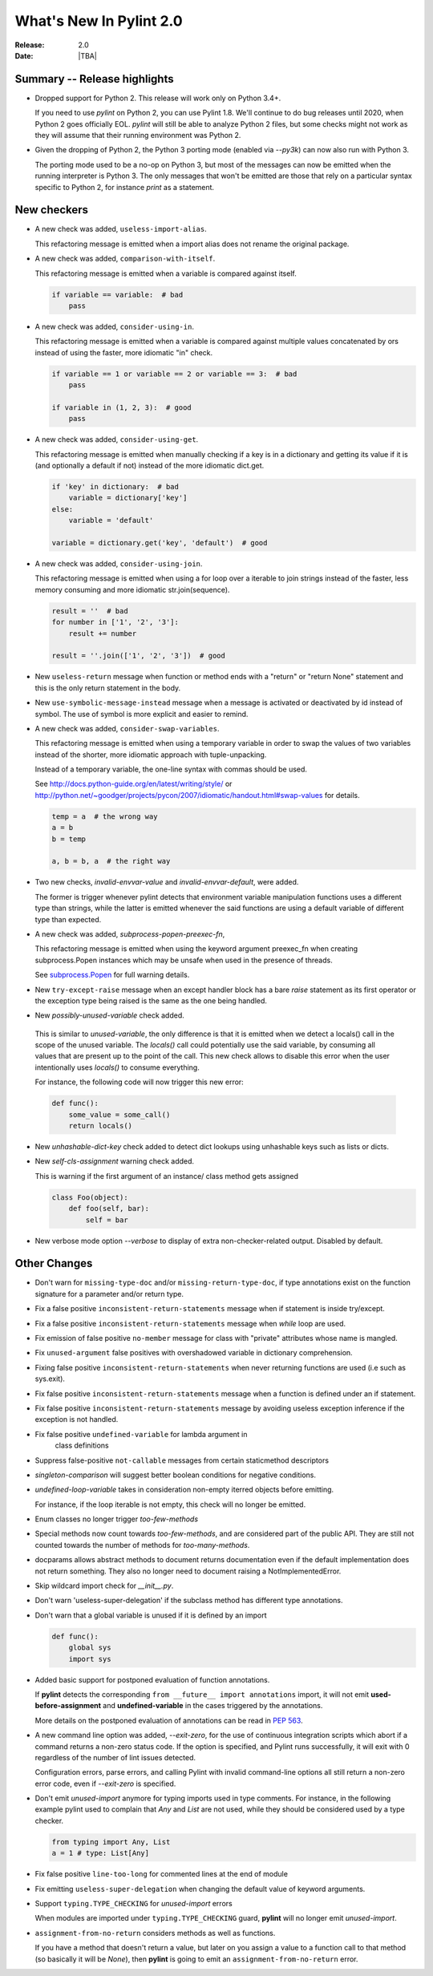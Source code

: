 **************************
  What's New In Pylint 2.0
**************************

:Release: 2.0
:Date: |TBA|

Summary -- Release highlights
=============================

* Dropped support for Python 2. This release will work only on Python 3.4+.

  If you need to use `pylint` on Python 2, you can use Pylint 1.8. We'll continue
  to do bug releases until 2020, when Python 2 goes officially EOL.
  `pylint` will still be able to analyze Python 2 files, but some checks might not work
  as they will assume that their running environment was Python 2.

* Given the dropping of Python 2, the Python 3 porting mode (enabled via `--py3k`) can now
  also run with Python 3.

  The porting mode used to be a no-op on Python 3, but most of the messages can now be emitted
  when the running interpreter is Python 3. The only messages that won't be emitted are those that
  rely on a particular syntax specific to Python 2, for instance `print` as a statement.


New checkers
============
* A new check was added, ``useless-import-alias``.

  This refactoring message is emitted when a import alias does not rename the original package.

  .. code-block:: python
    import numpy as numpy # bad
    import numpy as np # good
    from collection import OrderedDict as OrderedDict # bad
    from collection import OrderedDict as ordered_dict # good

* A new check was added, ``comparison-with-itself``.

  This refactoring message is emitted when a variable is compared against itself.

  .. code-block:: python

    if variable == variable:  # bad
        pass

* A new check was added, ``consider-using-in``.

  This refactoring message is emitted when a variable is compared against multiple
  values concatenated by ors instead of using the faster, more idiomatic "in" check.

  .. code-block:: python

    if variable == 1 or variable == 2 or variable == 3:  # bad
        pass

    if variable in (1, 2, 3):  # good
        pass

* A new check was added, ``consider-using-get``.

  This refactoring message is emitted when manually checking if a key is in a dictionary
  and getting its value if it is (and optionally a default if not)
  instead of the more idiomatic dict.get.

  .. code-block:: python

    if 'key' in dictionary:  # bad
        variable = dictionary['key']
    else:
        variable = 'default'

    variable = dictionary.get('key', 'default')  # good

* A new check was added, ``consider-using-join``.

  This refactoring message is emitted when using a for loop over a iterable to join strings
  instead of the faster, less memory consuming and more idiomatic str.join(sequence).

  .. code-block:: python

    result = ''  # bad
    for number in ['1', '2', '3']:
        result += number

    result = ''.join(['1', '2', '3'])  # good

* New ``useless-return`` message when function or method ends with a "return" or
  "return None" statement and this is the only return statement in the body.

* New ``use-symbolic-message-instead`` message when a message is activated or
  deactivated by id instead of symbol.
  The use of symbol is more explicit and easier to remind.

* A new check was added, ``consider-swap-variables``.

  This refactoring message is emitted when using a temporary variable in order
  to swap the values of two variables instead of the shorter, more idiomatic
  approach with tuple-unpacking.

  Instead of a temporary variable, the one-line syntax with commas should be used.

  See http://docs.python-guide.org/en/latest/writing/style/ or
  http://python.net/~goodger/projects/pycon/2007/idiomatic/handout.html#swap-values
  for details.

  .. code-block:: python

     temp = a  # the wrong way
     a = b
     b = temp

     a, b = b, a  # the right way

* Two new checks, `invalid-envvar-value` and `invalid-envvar-default`, were added.

  The former is trigger whenever pylint detects that environment variable manipulation
  functions uses a different type than strings, while the latter is emitted whenever
  the said functions are using a default variable of different type than expected.

* A new check was added, `subprocess-popen-preexec-fn`,

  This refactoring message is emitted when using the keyword argument preexec_fn
  when creating subprocess.Popen instances which may be unsafe when used in
  the presence of threads.

  See `subprocess.Popen <https://docs.python.org/3/library/subprocess.html#popen-constructor>`_
  for full warning details.

* New ``try-except-raise`` message when an except handler block has a bare
  `raise` statement as its first operator or the exception type being raised
  is the same as the one being handled.

*  New `possibly-unused-variable` check added.

  This is similar to `unused-variable`, the only difference is that it is
  emitted when we detect a locals() call in the scope of the unused variable.
  The `locals()` call could potentially use the said variable, by consuming
  all values that are present up to the point of the call. This new check
  allows to disable this error when the user intentionally uses `locals()`
  to consume everything.

  For instance, the following code will now trigger this new error:

  .. code-block:: python

     def func():
         some_value = some_call()
         return locals()

* New `unhashable-dict-key` check added to detect dict lookups using
  unhashable keys such as lists or dicts.

* New `self-cls-assignment` warning check added.

  This is warning if the first argument of an instance/ class method gets
  assigned

  .. code-block:: python

     class Foo(object):
         def foo(self, bar):
             self = bar

* New verbose mode option `--verbose` to display of extra non-checker-related output. Disabled by default.

Other Changes
=============
* Don't warn for ``missing-type-doc`` and/or ``missing-return-type-doc``, if type annotations
  exist on the function signature for a parameter and/or return type.

* Fix a false positive ``inconsistent-return-statements`` message when if
  statement is inside try/except.

* Fix a false positive ``inconsistent-return-statements`` message when
  `while` loop are used.

* Fix emission of false positive ``no-member`` message for class with
  "private" attributes whose name is mangled.

* Fix ``unused-argument`` false positives with overshadowed variable in dictionary comprehension.

* Fixing false positive ``inconsistent-return-statements`` when
  never returning functions are used (i.e such as sys.exit).

* Fix false positive ``inconsistent-return-statements`` message when a
  function is defined under an if statement.

* Fix false positive ``inconsistent-return-statements`` message by
  avoiding useless exception inference if the exception is not handled.

* Fix false positive ``undefined-variable`` for lambda argument in
    class definitions

* Suppress false-positive ``not-callable`` messages from certain staticmethod descriptors

* `singleton-comparison` will suggest better boolean conditions for negative conditions.

* `undefined-loop-variable` takes in consideration non-empty iterred objects before emitting.

  For instance, if the loop iterable is not empty, this check will no longer be emitted.

* Enum classes no longer trigger `too-few-methods`

* Special methods now count towards `too-few-methods`,
  and are considered part of the public API.
  They are still not counted towards the number of methods for
  `too-many-methods`.

* docparams allows abstract methods to document returns documentation even
  if the default implementation does not return something.
  They also no longer need to document raising a NotImplementedError.

* Skip wildcard import check for `__init__.py`.

* Don't warn 'useless-super-delegation' if the subclass method has different type annotations.

* Don't warn that a global variable is unused if it is defined by an import

  .. code-block:: python

    def func():
        global sys
        import sys

* Added basic support for postponed evaluation of function annotations.

  If **pylint** detects the corresponding ``from __future__ import annotations`` import,
  it will not emit **used-before-assignment** and **undefined-variable** in the cases
  triggered by the annotations.

  More details on the postponed evaluation of annotations can be read in
  `PEP 563`_.

* A new command line option was added, `--exit-zero`, for the use of continuous integration
  scripts which abort if a command returns a non-zero status code.  If the
  option is specified, and Pylint runs successfully, it will exit with 0
  regardless of the number of lint issues detected.

  Configuration errors, parse errors, and calling Pylint with invalid
  command-line options all still return a non-zero error code, even if
  `--exit-zero` is specified.

* Don't emit `unused-import` anymore for typing imports used in type comments. For instance,
  in the following example pylint used to complain that `Any` and `List` are not used,
  while they should be considered used by a type checker.

  .. code-block:: python

      from typing import Any, List
      a = 1 # type: List[Any]

* Fix false positive ``line-too-long`` for commented lines at the end of module

* Fix emitting ``useless-super-delegation`` when changing the default value of keyword arguments.

* Support ``typing.TYPE_CHECKING`` for *unused-import* errors

  When modules are imported under ``typing.TYPE_CHECKING`` guard, **pylint**
  will no longer emit *unused-import*.

* ``assignment-from-no-return`` considers methods as well as functions.

  If you have a method that doesn't return a value, but later on you assign
  a value to a function call to that method (so basically it will be `None`),
  then **pylint** is going to emit an ``assignment-from-no-return`` error.

.. _PEP 563: https://www.python.org/dev/peps/pep-0563/
